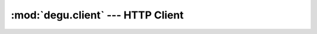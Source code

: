 :mod:`degu.client` --- HTTP Client
==================================

.. module:: degu.client
   :synopsis: Low-level HTTP client


.. class:: Client(address)


.. class:: SSLClient(sslctx, address)

